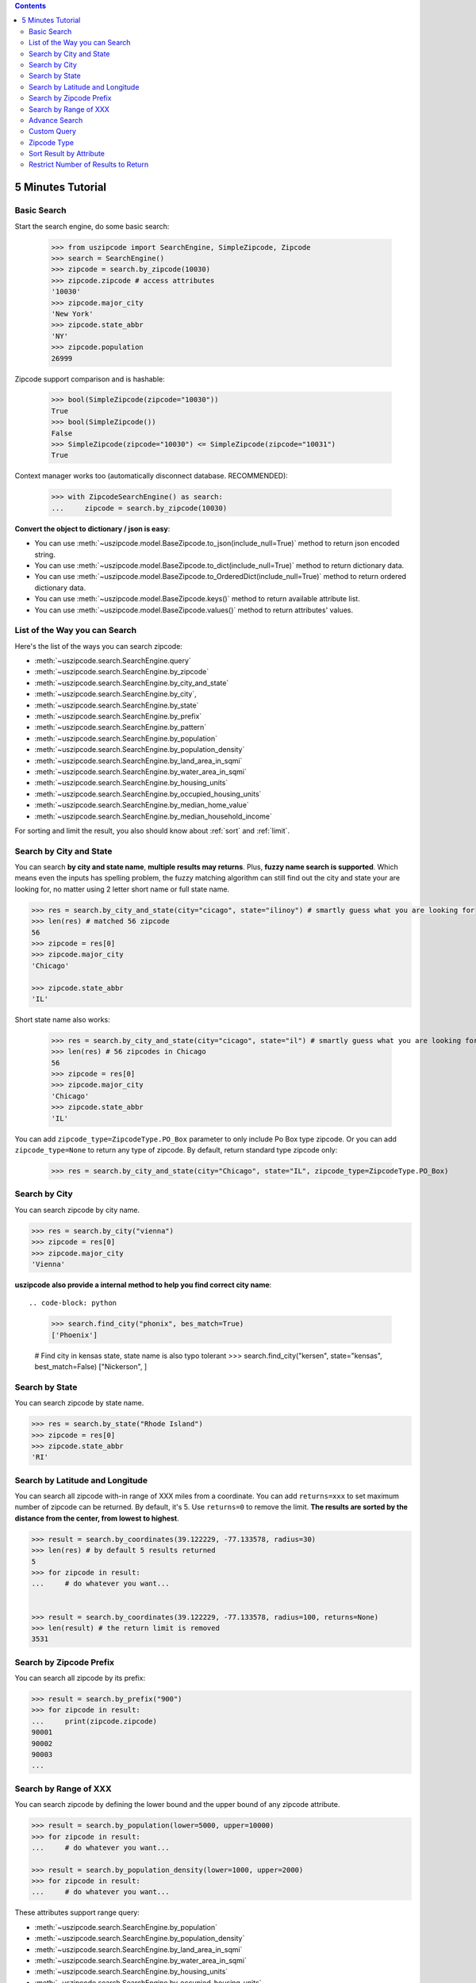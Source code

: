 .. contents::

.. _tutorial:

5 Minutes Tutorial
==============================================================================


.. _basic_search:

Basic Search
------------------------------------------------------------------------------

Start the search engine, do some basic search:

    >>> from uszipcode import SearchEngine, SimpleZipcode, Zipcode
    >>> search = SearchEngine()
    >>> zipcode = search.by_zipcode(10030)
    >>> zipcode.zipcode # access attributes
    '10030'
    >>> zipcode.major_city
    'New York'
    >>> zipcode.state_abbr
    'NY'
    >>> zipcode.population
    26999

Zipcode support comparison and is hashable:

    >>> bool(SimpleZipcode(zipcode="10030"))
    True
    >>> bool(SimpleZipcode())
    False
    >>> SimpleZipcode(zipcode="10030") <= SimpleZipcode(zipcode="10031")
    True

Context manager works too (automatically disconnect database. RECOMMENDED):

    >>> with ZipcodeSearchEngine() as search:
    ...     zipcode = search.by_zipcode(10030)

**Convert the object to dictionary / json is easy**:

- You can use :meth:`~uszipcode.model.BaseZipcode.to_json(include_null=True)` method to return json encoded string.
- You can use :meth:`~uszipcode.model.BaseZipcode.to_dict(include_null=True)` method to return dictionary data.
- You can use :meth:`~uszipcode.model.BaseZipcode.to_OrderedDict(include_null=True)` method to return ordered dictionary data.
- You can use :meth:`~uszipcode.model.BaseZipcode.keys()` method to return available attribute list.
- You can use :meth:`~uszipcode.model.BaseZipcode.values()` method to return attributes' values.


.. _search_way:

List of the Way you can Search
------------------------------------------------------------------------------

Here's the list of the ways you can search zipcode:

- :meth:`~uszipcode.search.SearchEngine.query`
- :meth:`~uszipcode.search.SearchEngine.by_zipcode`
- :meth:`~uszipcode.search.SearchEngine.by_city_and_state`
- :meth:`~uszipcode.search.SearchEngine.by_city`,
- :meth:`~uszipcode.search.SearchEngine.by_state`
- :meth:`~uszipcode.search.SearchEngine.by_prefix`
- :meth:`~uszipcode.search.SearchEngine.by_pattern`
- :meth:`~uszipcode.search.SearchEngine.by_population`
- :meth:`~uszipcode.search.SearchEngine.by_population_density`
- :meth:`~uszipcode.search.SearchEngine.by_land_area_in_sqmi`
- :meth:`~uszipcode.search.SearchEngine.by_water_area_in_sqmi`
- :meth:`~uszipcode.search.SearchEngine.by_housing_units`
- :meth:`~uszipcode.search.SearchEngine.by_occupied_housing_units`
- :meth:`~uszipcode.search.SearchEngine.by_median_home_value`
- :meth:`~uszipcode.search.SearchEngine.by_median_household_income`

For sorting and limit the result, you also should know about :ref:`sort` and :ref:`limit`.


.. _by_city_and_state:

Search by City and State
------------------------------------------------------------------------------
You can search **by city and state name**, **multiple results may returns**. Plus, **fuzzy name search is supported**. Which means even the inputs has spelling problem, the fuzzy matching algorithm can still find out the city and state your are looking for, no matter using 2 letter short name or full state name.

.. code-block:: python

    >>> res = search.by_city_and_state(city="cicago", state="ilinoy") # smartly guess what you are looking for
    >>> len(res) # matched 56 zipcode
    56
    >>> zipcode = res[0]
    >>> zipcode.major_city
    'Chicago'

    >>> zipcode.state_abbr
    'IL'

Short state name also works:

    >>> res = search.by_city_and_state(city="cicago", state="il") # smartly guess what you are looking for
    >>> len(res) # 56 zipcodes in Chicago
    56
    >>> zipcode = res[0]
    >>> zipcode.major_city
    'Chicago'
    >>> zipcode.state_abbr
    'IL'

You can add ``zipcode_type=ZipcodeType.PO_Box`` parameter to only include Po Box type zipcode. Or you can add ``zipcode_type=None`` to return any type of zipcode. By default, return standard type zipcode only:

    >>> res = search.by_city_and_state(city="Chicago", state="IL", zipcode_type=ZipcodeType.PO_Box)


.. _by_city:

Search by City
------------------------------------------------------------------------------
You can search zipcode by city name.

.. code-block:: python

    >>> res = search.by_city("vienna")
    >>> zipcode = res[0]
    >>> zipcode.major_city
    'Vienna'


**uszipcode also provide a internal method to help you find correct city name**::

.. code-block: python

    >>> search.find_city("phonix", bes_match=True)
    ['Phoenix']

    # Find city in kensas state, state name is also typo tolerant
    >>> search.find_city("kersen", state="kensas", best_match=False)
    ["Nickerson", ]


.. _by_state:

Search by State
------------------------------------------------------------------------------
You can search zipcode by state name.

.. code-block:: python

    >>> res = search.by_state("Rhode Island")
    >>> zipcode = res[0]
    >>> zipcode.state_abbr
    'RI'


.. _by_coordinate:

Search by Latitude and Longitude
------------------------------------------------------------------------------

You can search all zipcode with-in range of XXX miles from a coordinate. You can add ``returns=xxx`` to set maximum number of zipcode can be returned. By default, it's 5. Use ``returns=0`` to remove the limit. **The results are sorted by the distance from the center, from lowest to highest**.

.. code-block:: python

    >>> result = search.by_coordinates(39.122229, -77.133578, radius=30)
    >>> len(res) # by default 5 results returned
    5
    >>> for zipcode in result:
    ...     # do whatever you want...


    >>> result = search.by_coordinates(39.122229, -77.133578, radius=100, returns=None)
    >>> len(result) # the return limit is removed
    3531


.. _by_prefix:

Search by Zipcode Prefix
------------------------------------------------------------------------------
You can search all zipcode by its prefix:

.. code-block:: python

    >>> result = search.by_prefix("900")
    >>> for zipcode in result:
    ...     print(zipcode.zipcode)
    90001
    90002
    90003
    ...


.. _by_range:

Search by Range of XXX
------------------------------------------------------------------------------
You can search zipcode by defining the lower bound and the upper bound of any zipcode attribute.

.. code-block:: python

    >>> result = search.by_population(lower=5000, upper=10000)
    >>> for zipcode in result:
    ...     # do whatever you want...

    >>> result = search.by_population_density(lower=1000, upper=2000)
    >>> for zipcode in result:
    ...     # do whatever you want...

These attributes support range query:

- :meth:`~uszipcode.search.SearchEngine.by_population`
- :meth:`~uszipcode.search.SearchEngine.by_population_density`
- :meth:`~uszipcode.search.SearchEngine.by_land_area_in_sqmi`
- :meth:`~uszipcode.search.SearchEngine.by_water_area_in_sqmi`
- :meth:`~uszipcode.search.SearchEngine.by_housing_units`
- :meth:`~uszipcode.search.SearchEngine.by_occupied_housing_units`
- :meth:`~uszipcode.search.SearchEngine.by_median_home_value`
- :meth:`~uszipcode.search.SearchEngine.by_median_household_income`


.. _find:

Advance Search
------------------------------------------------------------------------------
In addition, above methods can mix each other to implement very advance search:

**Find most people-living zipcode in New York**

.. code-block:: python

    res = search.find(
        city="new york",
        sort_by=Zipcode.population,
        ascending=False,
    )

**Find all zipcode in California that prefix is "999"**

.. code-block:: python

    res = search.find(
        state="califor",
        prefix="95",
        sort_by=Zipcode.housing_units,
        ascending=False,
        returns=100,
    )

**Find top 10 richest zipcode near Silicon Valley**

.. code-block:: python

    # Find top 10 richest zipcode near Silicon Valley
    lat, lng = 37.391184, -122.082235
    radius = 100
    res = search.find(
        lat=lat,
        lng=lng,
        radius=radius,
        sort_by=Zipcode.median_household_income,
        ascending=False,
        returns=10,
    )


.. _custom_query:

Custom Query
------------------------------------------------------------------------------

The :class:`~uszipcode.model.Zipcode` and :class:`~uszipcode.model.SimpleZipcode` are actually sqlalchemy orm declarative base class. If you are familiar with sqlalchemy orm, you can write the query this way:

.. code-block:: python

    >>> from uszipcode import SearchEngine, SimpleZipcode
    >>> search = SearchEngine(simple_zipcode=True)
    >>> search.ses.query(SimpleZipcode).filter(SimpleZipcode.zipcode=="10001").one()
    SimpleZipcode(zipcode="10001", ...)


.. _zipcode_type:

Zipcode Type
------------------------------------------------------------------------------

There are four type of zipcode:

- PO Box: used only for PO Boxes at a given facility, not for any other type of delivery
- Unique: assigned to a single high-volume address
- Military: used to route mail for the U.S. military
- Standard: all other ZIP Codes.

This database doesn't have ``Military``. And only the Standard zipcode has rich info.


.. _sort:

Sort Result by Attribute
------------------------------------------------------------------------------
Most of built-in methods support ``sort_by``, ``ascending`` keyword (:meth:`~uszipcode.search.SearchEngine.by_zipcode` suppose to return only one result).

- :meth:`~uszipcode.search.SearchEngine.by_city_and_state`
- :meth:`~uszipcode.search.SearchEngine.by_city`,
- :meth:`~uszipcode.search.SearchEngine.by_state`
- :meth:`~uszipcode.search.SearchEngine.by_prefix`
- :meth:`~uszipcode.search.SearchEngine.by_pattern`
- :meth:`~uszipcode.search.SearchEngine.by_population`
- :meth:`~uszipcode.search.SearchEngine.by_population_density`
- :meth:`~uszipcode.search.SearchEngine.by_housing_units`
- :meth:`~uszipcode.search.SearchEngine.by_occupied_housing_units`
- :meth:`~uszipcode.search.SearchEngine.by_median_home_value`
- :meth:`~uszipcode.search.SearchEngine.by_median_household_income`

- :meth:`uszipcode.search.SearchEngine.query`

Arguments:

- ``sort_by``: str in attribute name, for example ``"zipcode"``or an ORM object attribute, for example ``Zipcode.zipcode``.
- ``ascending``: bool, True means ascending, False means descending.

.. code-block:: python

    # Search zipcode that average annual income per person greater than $100,000
    >>> res = search.query(city="New York", state=="NY", sort_by=Zipcode.median_household_income, ascending=False)
    >>> for zipcode in res:
    ...     print(zipcode.median_household_income) # should be in descending order


.. _limit:

Restrict Number of Results to Return
------------------------------------------------------------------------------
Every search method support ``returns`` keyword to limit number of results to return. Zero is for unlimited. The default limit is 5.

Here's an example to find the top 10 most people zipcode, sorted by population:

.. code-block:: python

    # Find the top 10 population zipcode
    >>> res = search.by_population(upper=999999999, sort_by="population", ascending=False, returns=10)
    >>> len(res)
    10
    >>> for zipcode in res:
    ...     print(zipcode.Population) # should be in descending order
